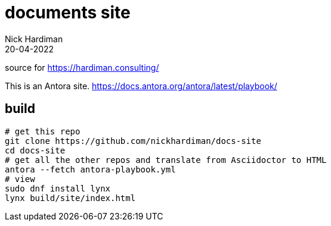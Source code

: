 = documents site
Nick Hardiman 
:source-highlighter: highlight.js
:revdate: 20-04-2022

source for https://hardiman.consulting/

This is an Antora site. 
https://docs.antora.org/antora/latest/playbook/

== build

```
# get this repo
git clone https://github.com/nickhardiman/docs-site
cd docs-site
# get all the other repos and translate from Asciidoctor to HTML
antora --fetch antora-playbook.yml
# view
sudo dnf install lynx
lynx build/site/index.html 
```

